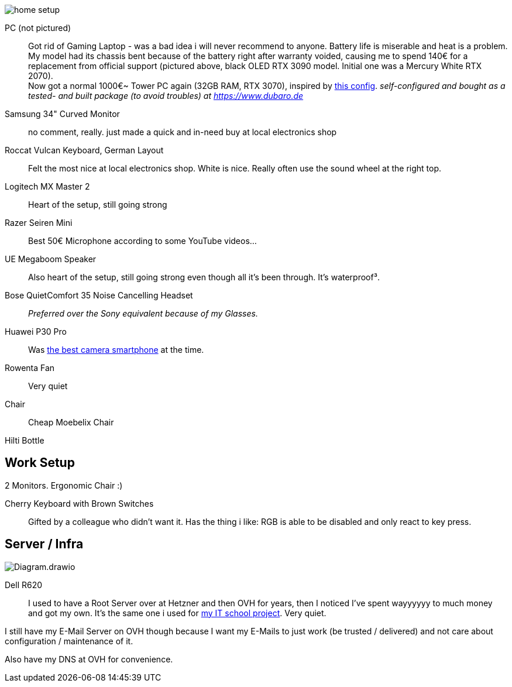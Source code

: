 image::home_setup.jpg[]

PC (not pictured)::
Got rid of Gaming Laptop - was a bad idea i will never recommend to anyone. Battery life is miserable and heat is a problem.
My model had its chassis bent because of the battery right after warranty voided, causing me to spend 140€ for a replacement from official support (pictured above, black OLED RTX 3090 model. Initial one was a Mercury White RTX 2070). +
Now got a normal 1000€~ Tower PC again (32GB RAM, RTX 3070),
inspired by https://www.hardwaredealz.com/bester-gaming-pc-fuer-unter-1000-euro-gamer-pc-bis-1000-euro[this config].
__self-configured and bought as a tested- and built package (to avoid troubles) at https://www.dubaro.de__

Samsung 34" Curved Monitor::
no comment, really. just made a quick and in-need buy at local electronics shop

Roccat Vulcan Keyboard, German Layout::
Felt the most nice at local electronics shop. White is nice. Really often use the sound wheel at the right top.

Logitech MX Master 2::
Heart of the setup, still going strong

Razer Seiren Mini::
Best 50€ Microphone according to some YouTube videos...

UE Megaboom Speaker::
Also heart of the setup, still going strong even though all it's been through. It's waterproof³.

Bose QuietComfort 35 Noise Cancelling Headset::
__Preferred over the Sony equivalent because of my Glasses.__

Huawei P30 Pro::
Was https://www.notebookcheck.net/The-Best-Camera-Smartphones.283106.0.html[the best camera smartphone] at the time.

Rowenta Fan::
Very quiet

Chair::
Cheap Moebelix Chair

Hilti Bottle::
//Thanks to who'm I got to know about many interesting things about IT's day-to-day in a big corporation.

== Work Setup

2 Monitors. Ergonomic Chair :)

Cherry Keyboard with Brown Switches::
Gifted by a colleague who didn't want it.
Has the thing i like: RGB is able to be disabled and only react to key press.

== Server / Infra

image::Diagram.drawio.png[]

Dell R620::
I used to have a Root Server over at Hetzner and then OVH for years,
then I noticed I've spent wayyyyyy to much money and got my own.
It's the same one i used for
https://www.linkedin.com/in/jonas-pammer-2b340a1aa/#education[my IT school project].
Very quiet.

I still have my E-Mail Server on OVH though because
I want my E-Mails to just work (be trusted / delivered)
and not care about configuration / maintenance of it.

Also have my DNS at OVH for convenience.
